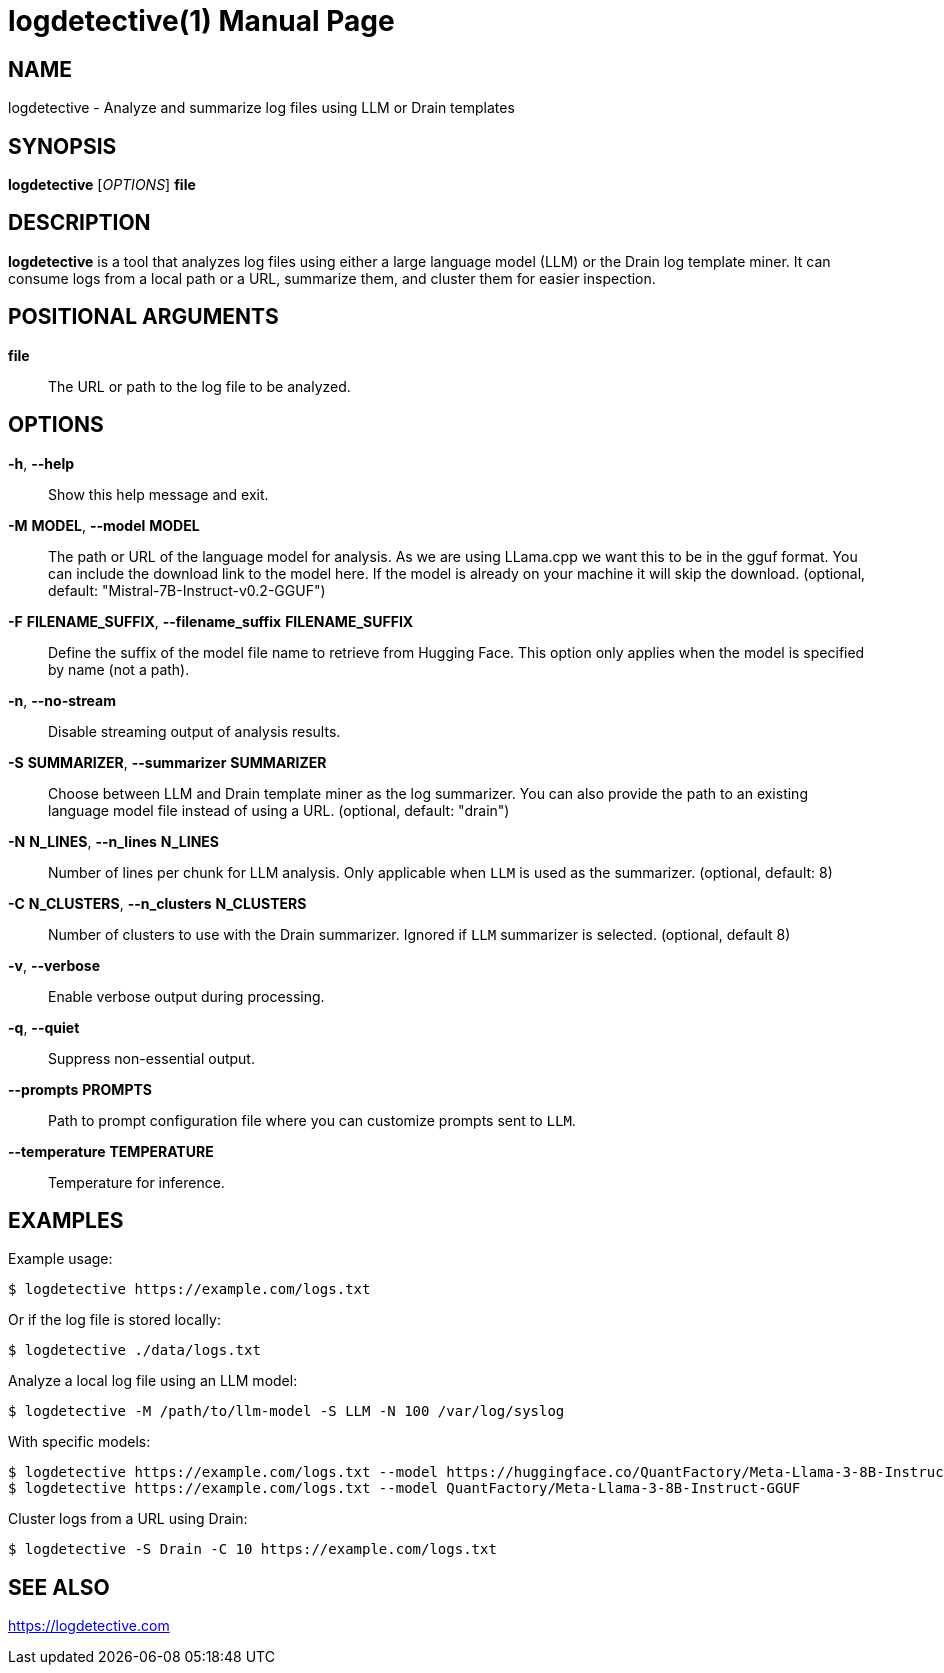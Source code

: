 = logdetective(1)
:doctype: manpage
:man source: logdetective 1.0
:man manual: User Commands

== NAME

logdetective - Analyze and summarize log files using LLM or Drain templates

== SYNOPSIS

*logdetective* [_OPTIONS_] *file*

== DESCRIPTION

*logdetective* is a tool that analyzes log files using either a large language
model (LLM) or the Drain log template miner. It can consume logs from a local
path or a URL, summarize them, and cluster them for easier inspection.

== POSITIONAL ARGUMENTS

*file*::
  The URL or path to the log file to be analyzed.

== OPTIONS

*-h*, *--help*::
  Show this help message and exit.

*-M* *MODEL*, *--model* *MODEL*::
  The path or URL of the language model for analysis. As we are using LLama.cpp we want this to be in the gguf format. You can include the download link to the model here. If the model is already on your machine it will skip the download. (optional, default: "Mistral-7B-Instruct-v0.2-GGUF")

*-F* *FILENAME_SUFFIX*, *--filename_suffix* *FILENAME_SUFFIX*::
  Define the suffix of the model file name to retrieve from Hugging Face. This option only applies when the model is specified by name (not a path).

*-n*, *--no-stream*::
  Disable streaming output of analysis results.

*-S* *SUMMARIZER*, *--summarizer* *SUMMARIZER*::
  Choose between LLM and Drain template miner as the log summarizer. You can also provide the path to an existing language model file instead of using a URL. (optional, default: "drain")

*-N* *N_LINES*, *--n_lines* *N_LINES*::
  Number of lines per chunk for LLM analysis. Only applicable when `LLM` is used as the summarizer. (optional, default: 8)

*-C* *N_CLUSTERS*, *--n_clusters* *N_CLUSTERS*::
  Number of clusters to use with the Drain summarizer. Ignored if `LLM` summarizer is selected. (optional, default 8)

*-v*, *--verbose*::
  Enable verbose output during processing.

*-q*, *--quiet*::
  Suppress non-essential output.

*--prompts* *PROMPTS*::
  Path to prompt configuration file where you can customize prompts sent to `LLM`.

*--temperature* *TEMPERATURE*::
  Temperature for inference.

== EXAMPLES

Example usage:

  $ logdetective https://example.com/logs.txt

Or if the log file is stored locally:

  $ logdetective ./data/logs.txt

Analyze a local log file using an LLM model:

  $ logdetective -M /path/to/llm-model -S LLM -N 100 /var/log/syslog

With specific models:

  $ logdetective https://example.com/logs.txt --model https://huggingface.co/QuantFactory/Meta-Llama-3-8B-Instruct-GGUF/resolve/main/Meta-Llama-3-8B-Instruct.Q5_K_S.gguf?download=true
  $ logdetective https://example.com/logs.txt --model QuantFactory/Meta-Llama-3-8B-Instruct-GGUF

Cluster logs from a URL using Drain:

  $ logdetective -S Drain -C 10 https://example.com/logs.txt

== SEE ALSO

https://logdetective.com
